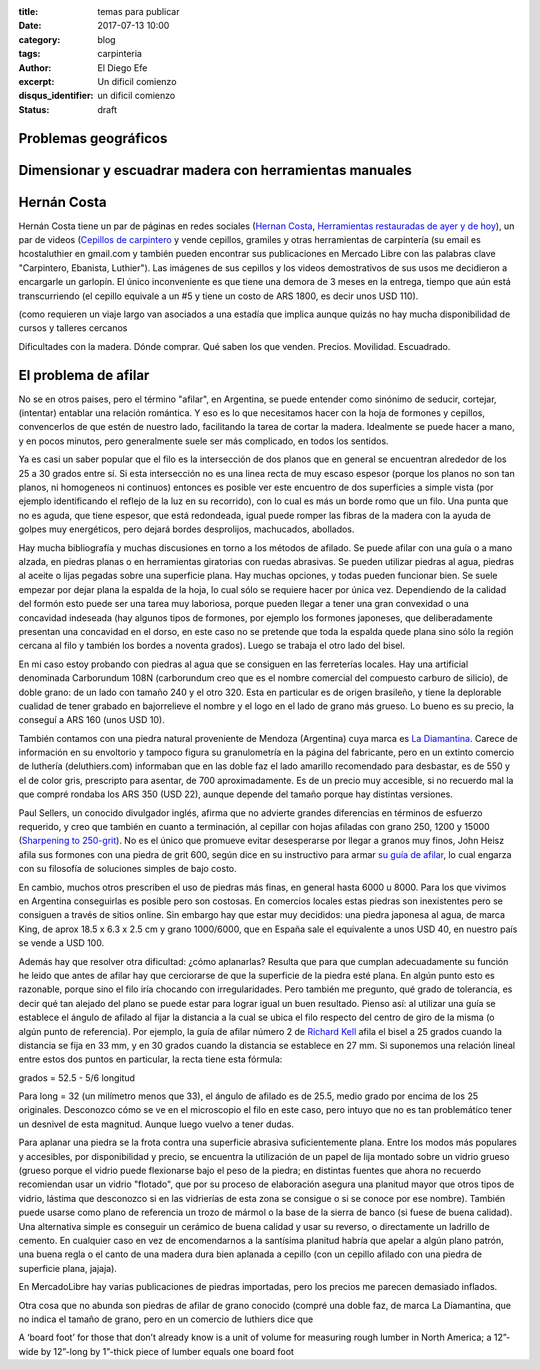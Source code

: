 :title: temas para publicar
:date: 2017-07-13 10:00
:category: blog
:tags: carpinteria
:author: El Diego Efe
:excerpt: Un dificil comienzo
:disqus_identifier: un dificil comienzo
:status: draft

Problemas geográficos
---------------------

Dimensionar y escuadrar madera con herramientas manuales
--------------------------------------------------------

Hernán Costa
------------

Hernán Costa tiene un par de páginas en redes sociales (`Hernan Costa`_,
`Herramientas restauradas de ayer y de hoy`_), un par de videos (`Cepillos de
carpintero`_ y vende cepillos, gramiles y otras herramientas de carpintería (su
email es hcostaluthier en gmail.com y también pueden encontrar sus publicaciones
en Mercado Libre con las palabras clave "Carpintero, Ebanista, Luthier"). Las
imágenes de sus cepillos y los videos demostrativos de sus usos me decidieron a
encargarle un garlopín. El único inconveniente es que tiene una demora de 3
meses en la entrega, tiempo que aún está transcurriendo (el cepillo equivale a
un #5 y tiene un costo de ARS 1800, es decir unos USD 110).

(como requieren un viaje largo van asociados a
una estadía que implica aunque quizás no hay mucha disponibilidad de cursos y
talleres cercanos 

Dificultades con la madera.
Dónde comprar. Qué saben los que venden. Precios. Movilidad. Escuadrado. 


.. _Cepillos de carpintero: https://www.youtube.com/watch?v=CpXk0CuciVc
.. _Herramientas restauradas de ayer y de hoy: https://www.facebook.com/herramientasbuenas/
.. _Hernan Costa: https://www.facebook.com/HerramientasHernanCosta

El problema de afilar
---------------------

No se en otros paises, pero el término "afilar", en Argentina, se puede entender
como sinónimo de seducir, cortejar, (intentar) entablar una relación romántica.
Y eso es lo que necesitamos hacer con la hoja de formones y cepillos,
convencerlos de que estén de nuestro lado, facilitando la tarea de cortar la
madera. Idealmente se puede hacer a mano, y en pocos minutos, pero generalmente
suele ser más complicado, en todos los sentidos.

Ya es casi un saber popular que el filo es la intersección de dos planos que en
general se encuentran alrededor de los 25 a 30 grados entre sí. Si esta
intersección no es una linea recta de muy escaso espesor (porque los planos no
son tan planos, ni homogeneos ni continuos) entonces es posible ver este
encuentro de dos superficies a simple vista (por ejemplo identificando el
reflejo de la luz en su recorrido), con lo cual es más un borde romo que un
filo. Una punta que no es aguda, que tiene espesor, que está redondeada, igual
puede romper las fibras de la madera con la ayuda de golpes muy energéticos,
pero dejará bordes desprolijos, machucados, abollados.

Hay mucha bibliografía y muchas discusiones en torno a los métodos de afilado.
Se puede afilar con una guía o a mano alzada, en piedras planas o en
herramientas giratorias con ruedas abrasivas. Se pueden utilizar piedras al
agua, piedras al aceite o lijas pegadas sobre una superficie plana. Hay muchas
opciones, y todas pueden funcionar bien. Se suele empezar por dejar plana la
espalda de la hoja, lo cual sólo se requiere hacer por única vez. Dependiendo de
la calidad del formón esto puede ser una tarea muy laboriosa, porque pueden
llegar a tener una gran convexidad o una concavidad indeseada (hay algunos tipos
de formones, por ejemplo los formones japoneses, que deliberadamente presentan
una concavidad en el dorso, en este caso no se pretende que toda la espalda
quede plana sino sólo la región cercana al filo y también los bordes a noventa
grados). Luego se trabaja el otro lado del bisel.

En mi caso estoy probando con piedras al agua que se consiguen en las
ferreterías locales. Hay una artificial denominada Carborundum 108N (carborundum
creo que es el nombre comercial del compuesto carburo de silicio), de doble
grano: de un lado con tamaño 240 y el otro 320. Esta en particular es de origen
brasileño, y tiene la deplorable cualidad de tener grabado en bajorrelieve el
nombre y el logo en el lado de grano más grueso. Lo bueno es su precio, la
conseguí a ARS 160 (unos USD 10).

También contamos con una piedra natural proveniente de Mendoza (Argentina) cuya
marca es `La Diamantina`_. Carece de información en su envoltorio y tampoco
figura su granulometría en la página del fabricante, pero en un extinto comercio
de luthería (deluthiers.com) informaban que en las doble faz el lado amarillo
recomendado para desbastar, es de 550 y el de color gris, prescripto para
asentar, de 700 aproximadamente. Es de un precio muy accesible, si no recuerdo
mal la que compré rondaba los ARS 350 (USD 22), aunque depende del tamaño porque
hay distintas versiones.

Paul Sellers, un conocido divulgador inglés, afirma que no advierte grandes
diferencias en términos de esfuerzo requerido, y creo que también en cuanto a
terminación, al cepillar con hojas afiladas con grano 250, 1200 y 15000
(`Sharpening to 250-grit`_). No es el único que promueve evitar desesperarse por
llegar a granos muy finos, John Heisz afila sus formones con una piedra de grit
600, según dice en su instructivo para armar `su guía de afilar`_, lo cual
engarza con su filosofía de soluciones simples de bajo costo.

En cambio, muchos otros prescriben el uso de piedras más finas, en general hasta
6000 u 8000. Para los que vivimos en Argentina conseguirlas es posible pero son
costosas. En comercios locales estas piedras son inexistentes pero se consiguen
a través de sitios online. Sin embargo hay que estar muy decididos: una piedra
japonesa al agua, de marca King, de aprox 18.5 x 6.3 x 2.5 cm y grano 1000/6000,
que en España sale el equivalente a unos USD 40, en nuestro país se vende a
USD 100.

Además hay que resolver otra dificultad: ¿cómo aplanarlas? Resulta que para que
cumplan adecuadamente su función he leido que antes de afilar hay que
cerciorarse de que la superficie de la piedra esté plana. En algún punto esto es
razonable, porque sino el filo iría chocando con irregularidades. Pero también
me pregunto, qué grado de tolerancia, es decir qué tan alejado del plano se
puede estar para lograr igual un buen resultado. Pienso así: al utilizar una
guía se establece el ángulo de afilado al fijar la distancia a la cual se ubica
el filo respecto del centro de giro de la misma (o algún punto de referencia).
Por ejemplo, la guía de afilar número 2 de `Richard Kell`_ afila el bisel a 25
grados cuando la distancia se fija en 33 mm, y en 30 grados cuando la distancia
se establece en 27 mm. Si suponemos una relación lineal entre estos dos puntos
en particular, la recta tiene esta fórmula:

grados = 52.5 - 5/6 longitud

Para long = 32 (un milímetro menos que 33), el ángulo de afilado es de 25.5,
medio grado por encima de los 25 originales. Desconozco cómo se ve en el
microscopio el filo en este caso, pero intuyo que no es tan problemático tener
un desnivel de esta magnitud. Aunque luego vuelvo a tener dudas.

.. _Richard Kell: http://www.richardkell.co.uk

Para aplanar una piedra se la frota contra una superficie abrasiva
suficientemente plana. Entre los modos más populares y accesibles, por
disponibilidad y precio, se encuentra la utilización de un papel de lija montado
sobre un vidrio grueso (grueso porque el vidrio puede flexionarse bajo el peso
de la piedra; en distintas fuentes que ahora no recuerdo recomiendan usar un
vidrio "flotado", que por su proceso de elaboración asegura una planitud mayor
que otros tipos de vidrio, lástima que desconozco si en las vidrierías de esta
zona se consigue o si se conoce por ese nombre). También puede usarse como plano
de referencia un trozo de mármol o la base de la sierra de banco (si fuese de
buena calidad). Una alternativa simple es conseguir un cerámico de buena calidad
y usar su reverso, o directamente un ladrillo de cemento. En cualquier caso en
vez de encomendarnos a la santísima planitud habría que apelar a algún plano
patrón, una buena regla o el canto de una madera dura bien aplanada a cepillo
(con un cepillo afilado con una piedra de superficie plana, jajaja).

.. _su guía de afilar: http://www.ibuildit.ca/Workshop%20Projects/Jigs/sharpening-jig-2.html
.. _Sharpening to 250-grit: https://www.youtube.com/watch?v=UbAo4RpM7oM

En MercadoLibre hay varias publicaciones de piedras importadas, pero los precios
me parecen demasiado inflados.

.. _La Diamantina: http://ladiamantina.com.ar

 
Otra cosa que no abunda son piedras de afilar de grano conocido (compré una doble faz, de marca La Diamantina, que no indica el tamaño de grano, pero en un comercio de luthiers dice que 

A ‘board foot’ for those that don’t already know is a unit of volume for
measuring rough lumber in North America; a 12”-wide by 12”-long by 1”-thick
piece of lumber equals one board foot
